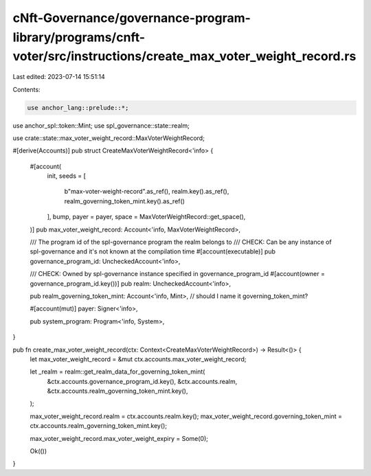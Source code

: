 cNft-Governance/governance-program-library/programs/cnft-voter/src/instructions/create_max_voter_weight_record.rs
=================================================================================================================

Last edited: 2023-07-14 15:51:14

Contents:

.. code-block:: rs

    use anchor_lang::prelude::*;
use anchor_spl::token::Mint;
use spl_governance::state::realm;

use crate::state::max_voter_weight_record::MaxVoterWeightRecord;

#[derive(Accounts)]
pub struct CreateMaxVoterWeightRecord<'info> {
    #[account(
        init,
        seeds = [
            b"max-voter-weight-record".as_ref(),
            realm.key().as_ref(),
            realm_governing_token_mint.key().as_ref()
        ],
        bump,
        payer = payer,
        space = MaxVoterWeightRecord::get_space(),
    )]
    pub max_voter_weight_record: Account<'info, MaxVoterWeightRecord>,

    /// The program id of the spl-governance program the realm belongs to
    /// CHECK: Can be any instance of spl-governance and it's not known at the compilation time
    #[account(executable)]
    pub governance_program_id: UncheckedAccount<'info>,

    /// CHECK: Owned by spl-governance instance specified in governance_program_id
    #[account(owner = governance_program_id.key())]
    pub realm: UncheckedAccount<'info>,

    pub realm_governing_token_mint: Account<'info, Mint>, // should I name it governing_token_mint?

    #[account(mut)]
    payer: Signer<'info>,

    pub system_program: Program<'info, System>,
}

pub fn create_max_voter_weight_record(ctx: Context<CreateMaxVoterWeightRecord>) -> Result<()> {
    let max_voter_weight_record = &mut ctx.accounts.max_voter_weight_record;

    let _realm = realm::get_realm_data_for_governing_token_mint(
        &ctx.accounts.governance_program_id.key(),
        &ctx.accounts.realm,
        &ctx.accounts.realm_governing_token_mint.key(),
    );

    max_voter_weight_record.realm = ctx.accounts.realm.key();
    max_voter_weight_record.governing_token_mint = ctx.accounts.realm_governing_token_mint.key();

    max_voter_weight_record.max_voter_weight_expiry = Some(0);

    Ok(())
}

